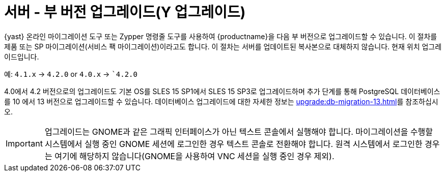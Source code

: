 [[server-y]]
= 서버 - 부 버전 업그레이드(Y 업그레이드)

{yast} 온라인 마이그레이션 도구 또는 Zypper 명령줄 도구를 사용하여 {productname}을 다음 부 버전으로 업그레이드할 수 있습니다. 이 절차를 제품 또는 SP 마이그레이션(서비스 팩 마이그레이션)이라고도 합니다. 이 절차는 서버를 업데이트된 복사본으로 대체하지 않습니다. 현재 위치 업그레이드입니다.

예: [literal]``4.1.x`` → [literal]``4.2.0`` or [literal]``4.0.x`` → [literal]``4.2.0`

4.0에서 4.2 버전으로의 업그레이드도 기본 OS를 SLES 15 SP1에서 SLES 15 SP3로 업그레이드하며 추가 단계를 통해 PostgreSQL 데이터베이스를 10{nbsp}에서 13 버전으로 업그레이드할 수 있습니다. 데이터베이스 업그레이드에 대한 자세한 정보는 xref:upgrade:db-migration-13.adoc[]를 참조하십시오.

[IMPORTANT]
====
업그레이드는 GNOME과 같은 그래픽 인터페이스가 아닌 텍스트 콘솔에서 실행해야 합니다. 마이그레이션을 수행할 시스템에서 실행 중인 GNOME 세션에 로그인한 경우 텍스트 콘솔로 전환해야 합니다. 원격 시스템에서 로그인한 경우는 여기에 해당하지 않습니다(GNOME을 사용하여 VNC 세션을 실행 중인 경우 제외).
====
